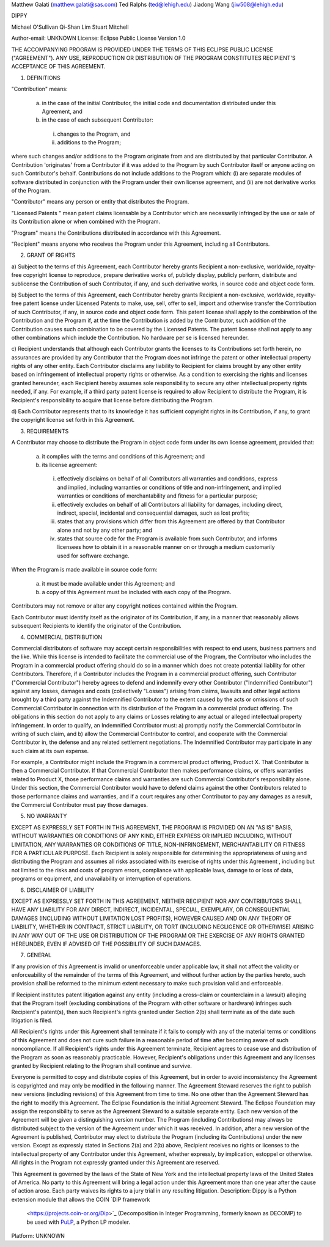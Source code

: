 Matthew Galati (matthew.galati@sas.com)
Ted Ralphs (ted@lehigh.edu)
Jiadong Wang (jiw508@lehigh.edu)

DIPPY

Michael O'Sullivan
Qi-Shan Lim
Stuart Mitchell

Author-email: UNKNOWN
License: Eclipse Public License Version 1.0

THE ACCOMPANYING PROGRAM IS PROVIDED UNDER THE TERMS OF THIS ECLIPSE PUBLIC
LICENSE ("AGREEMENT"). ANY USE, REPRODUCTION OR DISTRIBUTION OF THE PROGRAM
CONSTITUTES RECIPIENT'S ACCEPTANCE OF THIS AGREEMENT.

1. DEFINITIONS

"Contribution" means:

  a) in the case of the initial Contributor, the initial code and
     documentation distributed under this Agreement, and

  b) in the case of each subsequent Contributor:

    i) changes to the Program, and

    ii) additions to the Program;

where such changes and/or additions to the Program originate from and are
distributed by that particular Contributor. A Contribution 'originates' from a
Contributor if it was added to the Program by such Contributor itself or
anyone acting on such Contributor's behalf. Contributions do not include
additions to the Program which: (i) are separate modules of software
distributed in conjunction with the Program under their own license agreement,
and (ii) are not derivative works of the Program.

"Contributor" means any person or entity that distributes the Program.

"Licensed Patents " mean patent claims licensable by a Contributor which are
necessarily infringed by the use or sale of its Contribution alone or when
combined with the Program.

"Program" means the Contributions distributed in accordance with this
Agreement.

"Recipient" means anyone who receives the Program under this Agreement,
including all Contributors.

2. GRANT OF RIGHTS

a) Subject to the terms of this Agreement, each Contributor hereby grants
Recipient a non-exclusive, worldwide, royalty-free copyright license to
reproduce, prepare derivative works of, publicly display, publicly perform,
distribute and sublicense the Contribution of such Contributor, if any, and
such derivative works, in source code and object code form.

b) Subject to the terms of this Agreement, each Contributor hereby grants
Recipient a non-exclusive, worldwide, royalty-free patent license under
Licensed Patents to make, use, sell, offer to sell, import and otherwise
transfer the Contribution of such Contributor, if any, in source code and
object code form. This patent license shall apply to the combination of the
Contribution and the Program if, at the time the Contribution is added by the
Contributor, such addition of the Contribution causes such combination to be
covered by the Licensed Patents. The patent license shall not apply to any
other combinations which include the Contribution. No hardware per se is
licensed hereunder.

c) Recipient understands that although each Contributor grants the licenses to
its Contributions set forth herein, no assurances are provided by any
Contributor that the Program does not infringe the patent or other
intellectual property rights of any other entity. Each Contributor disclaims
any liability to Recipient for claims brought by any other entity based on
infringement of intellectual property rights or otherwise. As a condition to
exercising the rights and licenses granted hereunder, each Recipient hereby
assumes sole responsibility to secure any other intellectual property rights
needed, if any. For example, if a third party patent license is required to
allow Recipient to distribute the Program, it is Recipient's responsibility to
acquire that license before distributing the Program.

d) Each Contributor represents that to its knowledge it has sufficient
copyright rights in its Contribution, if any, to grant the copyright license
set forth in this Agreement.

3. REQUIREMENTS

A Contributor may choose to distribute the Program in object code form under
its own license agreement, provided that:

  a) it complies with the terms and conditions of this Agreement; and

  b) its license agreement:

    i) effectively disclaims on behalf of all Contributors all warranties and
       conditions, express and implied, including warranties or conditions of
       title and non-infringement, and implied warranties or conditions of
       merchantability and fitness for a particular purpose;

    ii) effectively excludes on behalf of all Contributors all liability for
        damages, including direct, indirect, special, incidental and
        consequential damages, such as lost profits;

    iii) states that any provisions which differ from this Agreement are
         offered by that Contributor alone and not by any other party; and

    iv) states that source code for the Program is available from such
        Contributor, and informs licensees how to obtain it in a reasonable
        manner on or through a medium customarily used for software exchange.

When the Program is made available in source code form:

  a) it must be made available under this Agreement; and

  b) a copy of this Agreement must be included with each copy of the Program.

Contributors may not remove or alter any copyright notices contained within
the Program.

Each Contributor must identify itself as the originator of its Contribution,
if any, in a manner that reasonably allows subsequent Recipients to identify
the originator of the Contribution.

4. COMMERCIAL DISTRIBUTION

Commercial distributors of software may accept certain responsibilities with
respect to end users, business partners and the like. While this license is
intended to facilitate the commercial use of the Program, the Contributor who
includes the Program in a commercial product offering should do so in a manner
which does not create potential liability for other Contributors. Therefore,
if a Contributor includes the Program in a commercial product offering, such
Contributor ("Commercial Contributor") hereby agrees to defend and indemnify
every other Contributor ("Indemnified Contributor") against any losses,
damages and costs (collectively "Losses") arising from claims, lawsuits and
other legal actions brought by a third party against the Indemnified
Contributor to the extent caused by the acts or omissions of such Commercial
Contributor in connection with its distribution of the Program in a commercial
product offering. The obligations in this section do not apply to any claims
or Losses relating to any actual or alleged intellectual property
infringement. In order to qualify, an Indemnified Contributor must: a)
promptly notify the Commercial Contributor in writing of such claim, and b)
allow the Commercial Contributor to control, and cooperate with the Commercial
Contributor in, the defense and any related settlement negotiations. The
Indemnified Contributor may participate in any such claim at its own expense.

For example, a Contributor might include the Program in a commercial product
offering, Product X. That Contributor is then a Commercial Contributor. If
that Commercial Contributor then makes performance claims, or offers
warranties related to Product X, those performance claims and warranties are
such Commercial Contributor's responsibility alone. Under this section, the
Commercial Contributor would have to defend claims against the other
Contributors related to those performance claims and warranties, and if a
court requires any other Contributor to pay any damages as a result, the
Commercial Contributor must pay those damages.

5. NO WARRANTY

EXCEPT AS EXPRESSLY SET FORTH IN THIS AGREEMENT, THE PROGRAM IS PROVIDED ON AN
"AS IS" BASIS, WITHOUT WARRANTIES OR CONDITIONS OF ANY KIND, EITHER EXPRESS OR
IMPLIED INCLUDING, WITHOUT LIMITATION, ANY WARRANTIES OR CONDITIONS OF TITLE,
NON-INFRINGEMENT, MERCHANTABILITY OR FITNESS FOR A PARTICULAR PURPOSE. Each
Recipient is solely responsible for determining the appropriateness of using
and distributing the Program and assumes all risks associated with its
exercise of rights under this Agreement , including but not limited to the
risks and costs of program errors, compliance with applicable laws, damage to
or loss of data, programs or equipment, and unavailability or interruption of
operations.

6. DISCLAIMER OF LIABILITY

EXCEPT AS EXPRESSLY SET FORTH IN THIS AGREEMENT, NEITHER RECIPIENT NOR ANY
CONTRIBUTORS SHALL HAVE ANY LIABILITY FOR ANY DIRECT, INDIRECT, INCIDENTAL,
SPECIAL, EXEMPLARY, OR CONSEQUENTIAL DAMAGES (INCLUDING WITHOUT LIMITATION
LOST PROFITS), HOWEVER CAUSED AND ON ANY THEORY OF LIABILITY, WHETHER IN
CONTRACT, STRICT LIABILITY, OR TORT (INCLUDING NEGLIGENCE OR OTHERWISE)
ARISING IN ANY WAY OUT OF THE USE OR DISTRIBUTION OF THE PROGRAM OR THE
EXERCISE OF ANY RIGHTS GRANTED HEREUNDER, EVEN IF ADVISED OF THE POSSIBILITY
OF SUCH DAMAGES.

7. GENERAL

If any provision of this Agreement is invalid or unenforceable under
applicable law, it shall not affect the validity or enforceability of the
remainder of the terms of this Agreement, and without further action by the
parties hereto, such provision shall be reformed to the minimum extent
necessary to make such provision valid and enforceable.

If Recipient institutes patent litigation against any entity (including a
cross-claim or counterclaim in a lawsuit) alleging that the Program itself
(excluding combinations of the Program with other software or hardware)
infringes such Recipient's patent(s), then such Recipient's rights granted
under Section 2(b) shall terminate as of the date such litigation is filed.

All Recipient's rights under this Agreement shall terminate if it fails to
comply with any of the material terms or conditions of this Agreement and does
not cure such failure in a reasonable period of time after becoming aware of
such noncompliance. If all Recipient's rights under this Agreement terminate,
Recipient agrees to cease use and distribution of the Program as soon as
reasonably practicable. However, Recipient's obligations under this Agreement
and any licenses granted by Recipient relating to the Program shall continue
and survive.

Everyone is permitted to copy and distribute copies of this Agreement, but in
order to avoid inconsistency the Agreement is copyrighted and may only be
modified in the following manner. The Agreement Steward reserves the right to
publish new versions (including revisions) of this Agreement from time to
time. No one other than the Agreement Steward has the right to modify this
Agreement. The Eclipse Foundation is the initial Agreement Steward. The
Eclipse Foundation may assign the responsibility to serve as the Agreement
Steward to a suitable separate entity. Each new version of the Agreement will
be given a distinguishing version number. The Program (including
Contributions) may always be distributed subject to the version of the
Agreement under which it was received. In addition, after a new version of the
Agreement is published, Contributor may elect to distribute the Program
(including its Contributions) under the new version. Except as expressly
stated in Sections 2(a) and 2(b) above, Recipient receives no rights or
licenses to the intellectual property of any Contributor under this Agreement,
whether expressly, by implication, estoppel or otherwise. All rights in the
Program not expressly granted under this Agreement are reserved.

This Agreement is governed by the laws of the State of New York and the
intellectual property laws of the United States of America. No party to this
Agreement will bring a legal action under this Agreement more than one year
after the cause of action arose. Each party waives its rights to a jury trial
in any resulting litigation.
Description: Dippy is a Python extension module that allows the COIN `DIP framework
        <https://projects.coin-or.org/Dip>`_ (Decomposition in Integer Programming, formerly 
        known as DECOMP) to be used with `PuLP 
        <https://projects.coin-or.org/PuLP>`_, a Python LP modeler.
        
        
Platform: UNKNOWN
